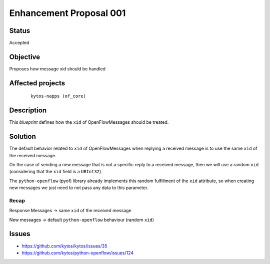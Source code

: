 ########################
Enhancement Proposal 001
########################


Status
######

Accepted


Objective
#########

Proposes how message xid should be handled


Affected projects
#################

    ::

        kytos-napps (of_core)


Description
###########

This `blueprint` defines how the ``xid`` of OpenFlowMessages should be treated.

Solution
########

The default behavior related to ``xid`` of OpenFlowMessages when replying a
received message is to use the same ``xid`` of the received message.

On the case of sending a new message that is not a specific reply to a
received message, then we will use a random ``xid`` (considering that the
``xid`` field is a ``UBInt32``).

The ``python-openflow`` (pyof) library already implements this random
fulfillment of the ``xid`` attribute, so when creating new messages we just
need to not pass any data to this parameter.

Recap
-----
Response Messages -> same ``xid`` of the received message

New messages -> default ``python-openflow`` behaviour (random ``xid``)

Issues
######

- https://github.com/kytos/kytos/issues/35
- https://github.com/kytos/python-openflow/issues/124
